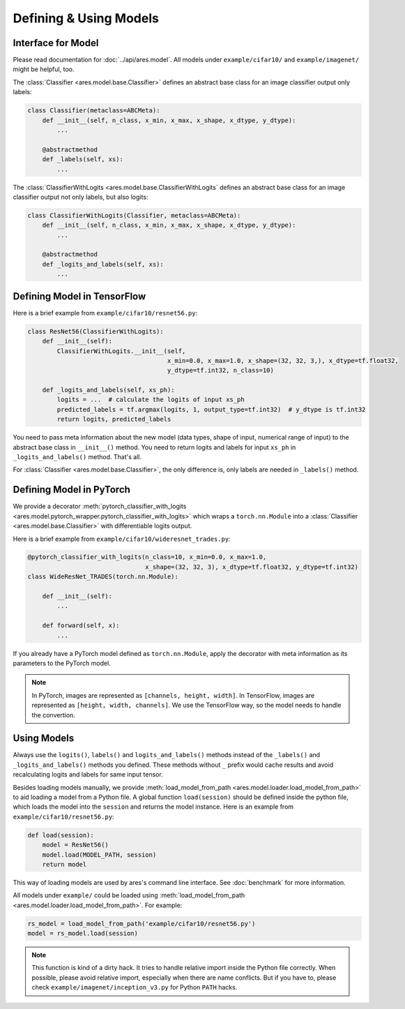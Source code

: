Defining & Using Models
=======================

Interface for Model
-------------------

Please read documentation for :doc:`../api/ares.model`. All models under ``example/cifar10/`` and ``example/imagenet/`` might be helpful, too.

The :class:`Classifier <ares.model.base.Classifier>` defines an abstract base class for an image classifier output only labels:

.. code-block:: python

   class Classifier(metaclass=ABCMeta):
       def __init__(self, n_class, x_min, x_max, x_shape, x_dtype, y_dtype):
           ...

       @abstractmethod
       def _labels(self, xs):
           ...

The :class:`ClassifierWithLogits <ares.model.base.ClassifierWithLogits` defines an abstract base class for an image classifier output not only labels, but also logits:

.. code-block:: python

   class ClassifierWithLogits(Classifier, metaclass=ABCMeta):
       def __init__(self, n_class, x_min, x_max, x_shape, x_dtype, y_dtype):
           ...

       @abstractmethod
       def _logits_and_labels(self, xs):
           ...

Defining Model in TensorFlow
----------------------------

Here is a brief example from ``example/cifar10/resnet56.py``:

.. code-block:: python

   class ResNet56(ClassifierWithLogits):
       def __init__(self):
           ClassifierWithLogits.__init__(self,
                                         x_min=0.0, x_max=1.0, x_shape=(32, 32, 3,), x_dtype=tf.float32,
                                         y_dtype=tf.int32, n_class=10)
   
       def _logits_and_labels(self, xs_ph):
           logits = ...  # calculate the logits of input xs_ph
           predicted_labels = tf.argmax(logits, 1, output_type=tf.int32)  # y_dtype is tf.int32
           return logits, predicted_labels

You need to pass meta information about the new model (data types, shape of input, numerical range of input) to the abstract base class in ``__init__()`` method. You need to return logits and labels for input ``xs_ph`` in ``_logits_and_labels()`` method. That's all.

For :class:`Classifier <ares.model.base.Classifier>`, the only difference is, only labels are needed in ``_labels()`` method.

Defining Model in PyTorch
-------------------------

We provide a decorator :meth:`pytorch_classifier_with_logits <ares.model.pytorch_wrapper.pytorch_classifier_with_logits>` which wraps a ``torch.nn.Module`` into a :class:`Classifier <ares.model.base.Classifier>` with differentiable logits output.

Here is a brief example from ``example/cifar10/wideresnet_trades.py``:

.. code-block:: python

   @pytorch_classifier_with_logits(n_class=10, x_min=0.0, x_max=1.0,
                                   x_shape=(32, 32, 3), x_dtype=tf.float32, y_dtype=tf.int32)
   class WideResNet_TRADES(torch.nn.Module):

       def __init__(self):
           ...
   
       def forward(self, x):
           ...

If you already have a PyTorch model defined as ``torch.nn.Module``, apply the decorator with meta information as its parameters to the PyTorch model.

.. note::

   In PyTorch, images are represented as ``[channels, height, width]``. In TensorFlow, images are represented as ``[height, width, channels]``. We use the TensorFlow way, so the model needs to handle the convertion.

Using Models
------------

Always use the ``logits()``, ``labels()`` and ``logits_and_labels()`` methods instead of the ``_labels()`` and ``_logits_and_labels()`` methods you defined. These methods without ``_`` prefix would cache results and avoid recalculating logits and labels for same input tensor.

Besides loading models manually, we provide :meth:`load_model_from_path <ares.model.loader.load_model_from_path>` to aid loading a model from a Python file. A global function ``load(session)`` should be defined inside the python file, which loads the model into the ``session`` and returns the model instance. Here is an example from ``example/cifar10/resnet56.py``:

.. code-block:: python

   def load(session):
       model = ResNet56()
       model.load(MODEL_PATH, session)
       return model

This way of loading models are used by ares's command line interface. See :doc:`benchmark` for more information.

All models under ``example/`` could be loaded using :meth:`load_model_from_path <ares.model.loader.load_model_from_path>`. For example:

.. code-block:: python

   rs_model = load_model_from_path('example/cifar10/resnet56.py')
   model = rs_model.load(session)

.. note::

   This function is kind of a dirty hack. It tries to handle relative import inside the Python file correctly. When possible, please avoid relative import, especially when there are name conflicts. But if you have to, please check ``example/imagenet/inception_v3.py`` for Python ``PATH`` hacks.

